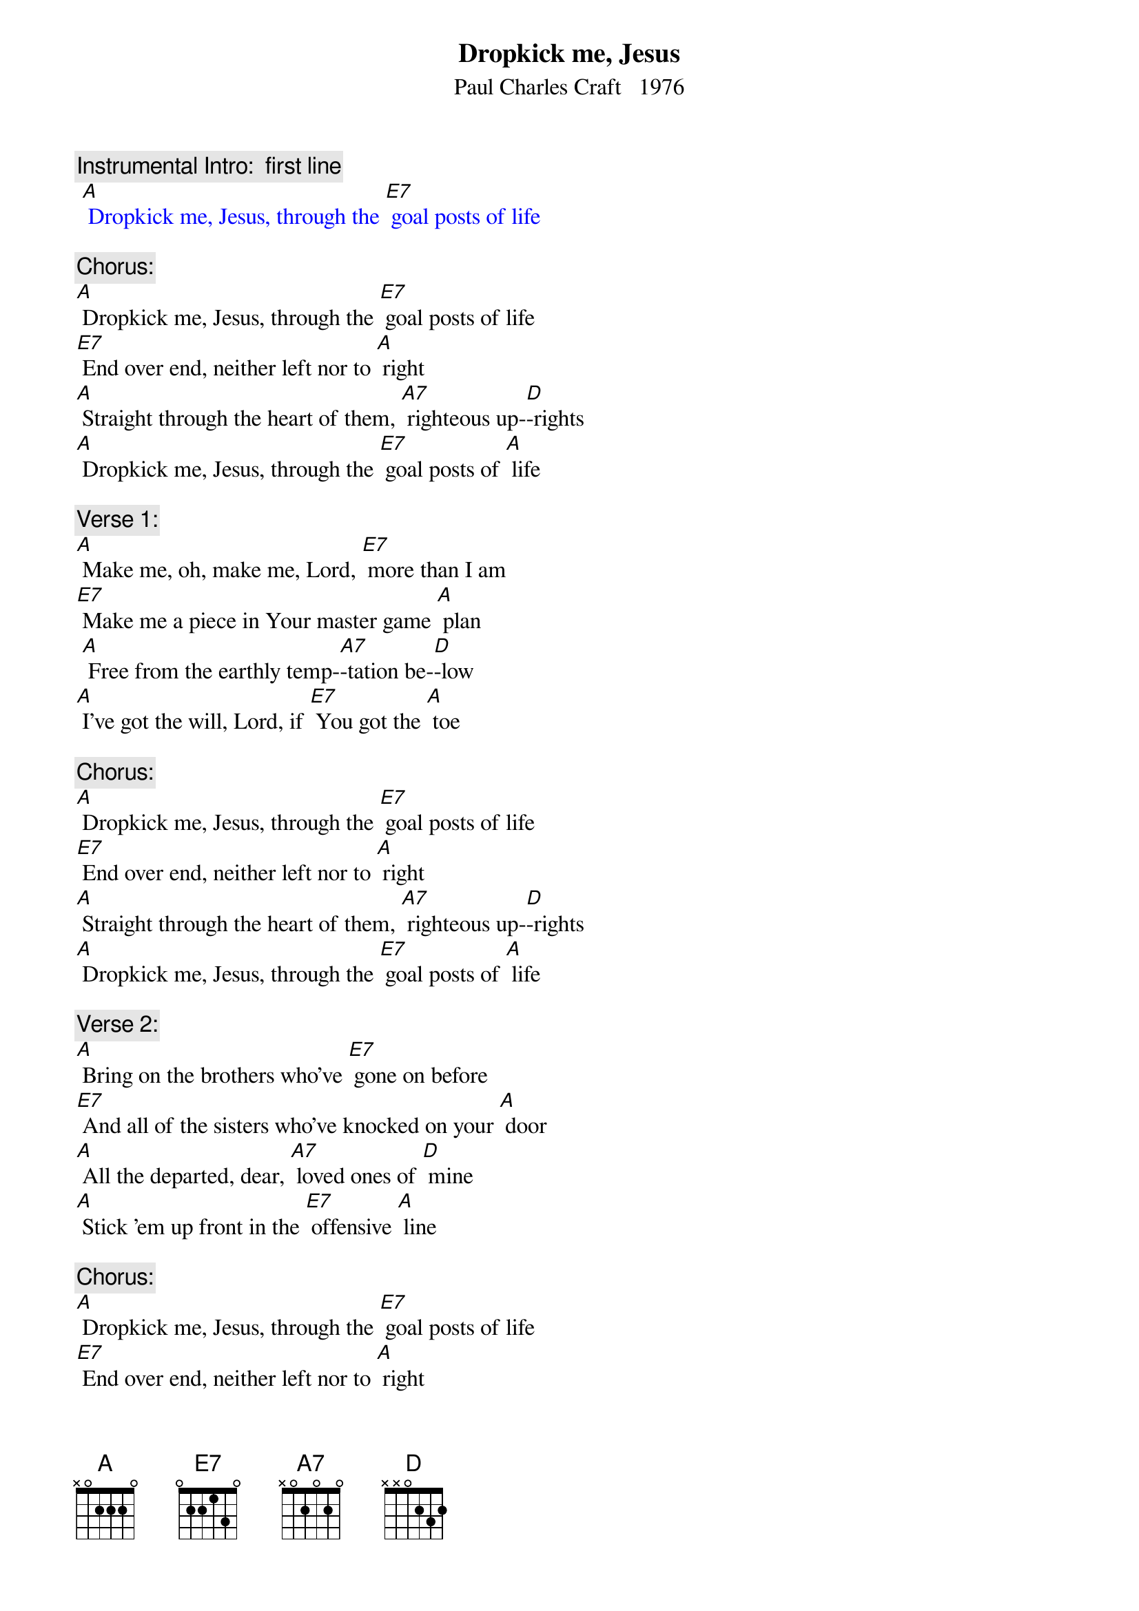 {t: Dropkick me, Jesus}
{st: Paul Charles Craft   1976}

{c: Instrumental Intro:  first line}
{textcolour: blue}
 [A] Dropkick me, Jesus, through the [E7] goal posts of life
{textcolour}

{c: Chorus:}
[A] Dropkick me, Jesus, through the [E7] goal posts of life
[E7] End over end, neither left nor to [A] right
[A] Straight through the heart of them, [A7] righteous up-[D]-rights
[A] Dropkick me, Jesus, through the [E7] goal posts of [A] life

{c:  Verse 1:}
[A] Make me, oh, make me, Lord, [E7] more than I am
[E7] Make me a piece in Your master game [A] plan
 [A] Free from the earthly temp-[A7]-tation be-[D]-low
[A] I've got the will, Lord, if [E7] You got the [A] toe

{c: Chorus:}
[A] Dropkick me, Jesus, through the [E7] goal posts of life
[E7] End over end, neither left nor to [A] right
[A] Straight through the heart of them, [A7] righteous up-[D]-rights
[A] Dropkick me, Jesus, through the [E7] goal posts of [A] life

{c: Verse 2:}
[A] Bring on the brothers who've [E7] gone on before
[E7] And all of the sisters who've knocked on your [A] door
[A] All the departed, dear, [A7] loved ones of [D] mine
[A] Stick 'em up front in the [E7] offensive [A] line

{c: Chorus:}
[A] Dropkick me, Jesus, through the [E7] goal posts of life
[E7] End over end, neither left nor to [A] right
[A] Straight through the heart of them, [A7] righteous up-[D]-rights
[A] Dropkick me, Jesus, through the [E7] goal posts of [A] life

{c: Instrumental chorus:}
{textcolour: blue}
 [A] Dropkick me, Jesus, through the [E7] goal posts of life
 [E7] End over end, neither left nor to [A] right
 [A] Straight through the heart of them, [A7] righteous up-[D]-rights
 [A] Dropkick me, Jesus, through the [E7] goal posts of [A] life
{textcolour}

{c: Verse 3:}
[A] A lowly benchwarmer I'm con-[E7]-tented to be
[E7] Until the time when you have need of [A] me
[A] To flash on the big scoreboard that [A7] shines from on [D] high
The [A] big Super Bowl way [E7] up in the [A] sky

{c: Chorus:}
[A] Dropkick me, Jesus, through the [E7] goal posts of life
[E7] End over end, neither left nor to [A] right
[A] Straight through the heart of them, [A7] righteous up-[D]-rights
[A] Dropkick me, Jesus, through the [E7] goal posts of [A] life

